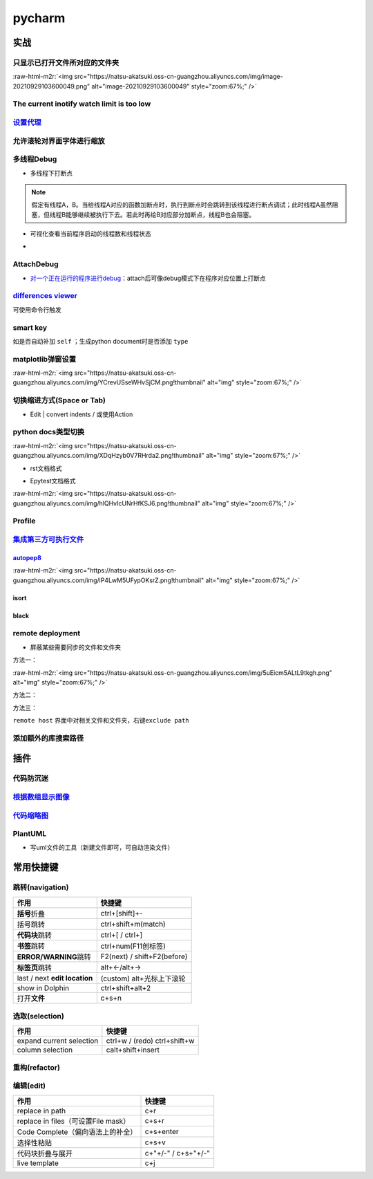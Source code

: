 .. role:: raw-html-m2r(raw)
   :format: html


pycharm
=======

实战
----

只显示已打开文件所对应的文件夹
^^^^^^^^^^^^^^^^^^^^^^^^^^^^^^

:raw-html-m2r:`<img src="https://natsu-akatsuki.oss-cn-guangzhou.aliyuncs.com/img/image-20210929103600049.png" alt="image-20210929103600049" style="zoom:67%;" />`

The current inotify watch limit is too low
^^^^^^^^^^^^^^^^^^^^^^^^^^^^^^^^^^^^^^^^^^

.. prompt:: bash $,# auto

   $ sudo sysctl fs.inotify.max_user_watches=524288

`设置代理 <https://www.jetbrains.com/help/pycharm/settings-http-proxy.html>`_
^^^^^^^^^^^^^^^^^^^^^^^^^^^^^^^^^^^^^^^^^^^^^^^^^^^^^^^^^^^^^^^^^^^^^^^^^^^^^^^^^

允许滚轮对界面字体进行缩放
^^^^^^^^^^^^^^^^^^^^^^^^^^


.. image:: https://natsu-akatsuki.oss-cn-guangzhou.aliyuncs.com/img/wpnajyQeSVpUydTf.png!thumbnail
   :target: https://natsu-akatsuki.oss-cn-guangzhou.aliyuncs.com/img/wpnajyQeSVpUydTf.png!thumbnail
   :alt: img


多线程Debug
^^^^^^^^^^^


* 多线程下打断点


.. image:: https://natsu-akatsuki.oss-cn-guangzhou.aliyuncs.com/img/7u9B4RAD0DKlb2J7.png!thumbnail
   :target: https://natsu-akatsuki.oss-cn-guangzhou.aliyuncs.com/img/7u9B4RAD0DKlb2J7.png!thumbnail
   :alt: img


.. note:: 假定有线程A，B。当给线程A对应的函数加断点时，执行到断点时会跳转到该线程进行断点调试；此时线程A虽然阻塞，但线程B能够继续被执行下去。若此时再给B对应部分加断点，线程B也会阻塞。



* 可视化查看当前程序启动的线程数和线程状态
* 
  .. image:: https://natsu-akatsuki.oss-cn-guangzhou.aliyuncs.com/img/js7MR5uwACpReKRc.png!thumbnail
     :target: https://natsu-akatsuki.oss-cn-guangzhou.aliyuncs.com/img/js7MR5uwACpReKRc.png!thumbnail
     :alt: img

AttachDebug
^^^^^^^^^^^


* `对一个正在运行的程序进行debug <https://www.jetbrains.com/help/pycharm/attaching-to-local-process.html>`_\ ：attach后可像debug模式下在程序对应位置上打断点

`differences viewer <https://www.jetbrains.com/help/pycharm/differences-viewer-for-folders.html>`_
^^^^^^^^^^^^^^^^^^^^^^^^^^^^^^^^^^^^^^^^^^^^^^^^^^^^^^^^^^^^^^^^^^^^^^^^^^^^^^^^^^^^^^^^^^^^^^^^^^^^^^


.. image:: https://natsu-akatsuki.oss-cn-guangzhou.aliyuncs.com/img/KKkanOtkhaJ5sBJI.png!thumbnail
   :target: https://natsu-akatsuki.oss-cn-guangzhou.aliyuncs.com/img/KKkanOtkhaJ5sBJI.png!thumbnail
   :alt: img


可使用命令行触发

.. prompt:: bash $,# auto

   $ <path to PyCharm executable file> diff <path_1> <path_2> 
   # where path_1 and path_2 are paths to the folders you want to compare.

smart key
^^^^^^^^^

如是否自动补加 ``self`` ；生成python document时是否添加 ``type``

matplotlib弹窗设置
^^^^^^^^^^^^^^^^^^

:raw-html-m2r:`<img src="https://natsu-akatsuki.oss-cn-guangzhou.aliyuncs.com/img/YCrevUSseWHvSjCM.png!thumbnail" alt="img" style="zoom:67%;" />`

切换缩进方式(Space or Tab)
^^^^^^^^^^^^^^^^^^^^^^^^^^


* Edit | convert indents / 或使用Action

python docs类型切换
^^^^^^^^^^^^^^^^^^^

:raw-html-m2r:`<img src="https://natsu-akatsuki.oss-cn-guangzhou.aliyuncs.com/img/XDqHzyb0V7RHrda2.png!thumbnail" alt="img" style="zoom:67%;" />`


* rst文档格式


.. image:: https://natsu-akatsuki.oss-cn-guangzhou.aliyuncs.com/img/RdUVs7HBrZHoUxk7.png!thumbnail
   :target: https://natsu-akatsuki.oss-cn-guangzhou.aliyuncs.com/img/RdUVs7HBrZHoUxk7.png!thumbnail
   :alt: img



* Epytest文档格式

:raw-html-m2r:`<img src="https://natsu-akatsuki.oss-cn-guangzhou.aliyuncs.com/img/hlQHvIcUNrHfKSJ6.png!thumbnail" alt="img" style="zoom:67%;" />`

Profile
^^^^^^^


.. image:: https://natsu-akatsuki.oss-cn-guangzhou.aliyuncs.com/img/image-20210908211513561.png
   :target: https://natsu-akatsuki.oss-cn-guangzhou.aliyuncs.com/img/image-20210908211513561.png
   :alt: image-20210908211513561


`集成第三方可执行文件 <https://www.jetbrains.com/help/pycharm/configuring-third-party-tools.html?q=exter>`_
^^^^^^^^^^^^^^^^^^^^^^^^^^^^^^^^^^^^^^^^^^^^^^^^^^^^^^^^^^^^^^^^^^^^^^^^^^^^^^^^^^^^^^^^^^^^^^^^^^^^^^^^^^^^^^^

`autopep8 <https://www.cnblogs.com/aomi/p/6999829.html>`_
~~~~~~~~~~~~~~~~~~~~~~~~~~~~~~~~~~~~~~~~~~~~~~~~~~~~~~~~~~~~~

:raw-html-m2r:`<img src="https://natsu-akatsuki.oss-cn-guangzhou.aliyuncs.com/img/iP4LwM5UFypOKsrZ.png!thumbnail" alt="img" style="zoom:67%;" />`

.. prompt:: bash $,# auto

   # 需要装在系统中，否则要写可执行文件的绝对路径
   Programs: autopep8
   Arguments: --in-place --aggressive --aggressive $FilePath$
   Working directory: $ProjectFileDir$
   Output filters: $FILE_PATH$\:$LINE$\:$COLUMN$\:.*

isort
~~~~~


.. image:: https://natsu-akatsuki.oss-cn-guangzhou.aliyuncs.com/img/mdmrBwjYhSDwtFsB.png!thumbnail
   :target: https://natsu-akatsuki.oss-cn-guangzhou.aliyuncs.com/img/mdmrBwjYhSDwtFsB.png!thumbnail
   :alt: img


black
~~~~~

.. prompt:: bash $,# auto

   Programs: black
   Arguments: $FileDir$/$FileName$
   Working directory: $ProjectFileDir$

remote deployment
^^^^^^^^^^^^^^^^^


* 屏蔽某些需要同步的文件和文件夹

方法一：

:raw-html-m2r:`<img src="https://natsu-akatsuki.oss-cn-guangzhou.aliyuncs.com/img/5uEicm5ALtL9tkgh.png" alt="img" style="zoom:67%;" />`

方法二：


.. image:: https://natsu-akatsuki.oss-cn-guangzhou.aliyuncs.com/img/qdPFiJjg6S2slAkU.png
   :target: https://natsu-akatsuki.oss-cn-guangzhou.aliyuncs.com/img/qdPFiJjg6S2slAkU.png
   :alt: img


方法三：

``remote host`` 界面中对相关文件和文件夹，右键\ ``exclude path``

添加额外的库搜索路径
^^^^^^^^^^^^^^^^^^^^


.. image:: https://natsu-akatsuki.oss-cn-guangzhou.aliyuncs.com/img/spqZAYN9kdaQPJOr.png
   :target: https://natsu-akatsuki.oss-cn-guangzhou.aliyuncs.com/img/spqZAYN9kdaQPJOr.png
   :alt: img


插件
----

代码防沉迷
^^^^^^^^^^


.. image:: https://natsu-akatsuki.oss-cn-guangzhou.aliyuncs.com/img/image-20210911005137916.png
   :target: https://natsu-akatsuki.oss-cn-guangzhou.aliyuncs.com/img/image-20210911005137916.png
   :alt: image-20210911005137916


`根据数组显示图像 <https://plugins.jetbrains.com/plugin/14371-opencv-image-viewer>`_
^^^^^^^^^^^^^^^^^^^^^^^^^^^^^^^^^^^^^^^^^^^^^^^^^^^^^^^^^^^^^^^^^^^^^^^^^^^^^^^^^^^^^^^^


.. image:: https://natsu-akatsuki.oss-cn-guangzhou.aliyuncs.com/img/image-20210926234736391.png
   :target: https://natsu-akatsuki.oss-cn-guangzhou.aliyuncs.com/img/image-20210926234736391.png
   :alt: image-20210926234736391


`代码缩略图 <https://github.com/vektah/CodeGlance>`_
^^^^^^^^^^^^^^^^^^^^^^^^^^^^^^^^^^^^^^^^^^^^^^^^^^^^^^^^


.. image:: https://natsu-akatsuki.oss-cn-guangzhou.aliyuncs.com/img/image-20210926235345669.png
   :target: https://natsu-akatsuki.oss-cn-guangzhou.aliyuncs.com/img/image-20210926235345669.png
   :alt: image-20210926235345669


PlantUML
^^^^^^^^


* 写uml文件的工具（新建文件即可，可自动渲染文件）


.. image:: https://natsu-akatsuki.oss-cn-guangzhou.aliyuncs.com/img/r61C0535xyMutAXN.png!thumbnail
   :target: https://natsu-akatsuki.oss-cn-guangzhou.aliyuncs.com/img/r61C0535xyMutAXN.png!thumbnail
   :alt: img


常用快捷键
----------

跳转(navigation)
^^^^^^^^^^^^^^^^

.. list-table::
   :header-rows: 1

   * - 作用
     - 快捷键
   * - **括号**\ 折叠
     - ctrl+[shift]+-
   * - 括号跳转
     - ctrl+shift+m(match)
   * - **代码块**\ 跳转
     - ctrl+[ / ctrl+]
   * - **书签**\ 跳转
     - ctrl+num(F11创标签)
   * - **ERROR/WARNING**\ 跳转
     - F2(next) / shift+F2(before)
   * - **标签页**\ 跳转
     - alt+←/alt+→
   * - last / next **edit location**
     - (custom) alt+光标上下滚轮
   * - show in Dolphin
     - ctrl+shift+alt+2
   * - 打开\ **文件**
     - c+s+n


选取(selection)
^^^^^^^^^^^^^^^

.. list-table::
   :header-rows: 1

   * - 作用
     - 快捷键
   * - expand current selection
     - ctrl+w / (redo)  ctrl+shift+w
   * - column selection
     - calt+shift+insert


重构(refactor)
^^^^^^^^^^^^^^

.. list-table::
   :header-rows: 1

   * - 作用
     - 快捷键
   * - 


编辑(edit)
^^^^^^^^^^

.. list-table::
   :header-rows: 1

   * - 作用
     - 快捷键
   * - replace in path
     - c+r
   * - replace in files（可设置File mask）
     - c+s+r
   * - Code Complete（偏向语法上的补全）
     - c+s+enter
   * - 选择性粘贴
     - c+s+v
   * - 代码块折叠与展开
     - c+"+/-" / c+s+"+/-"
   * - live template
     - c+j

